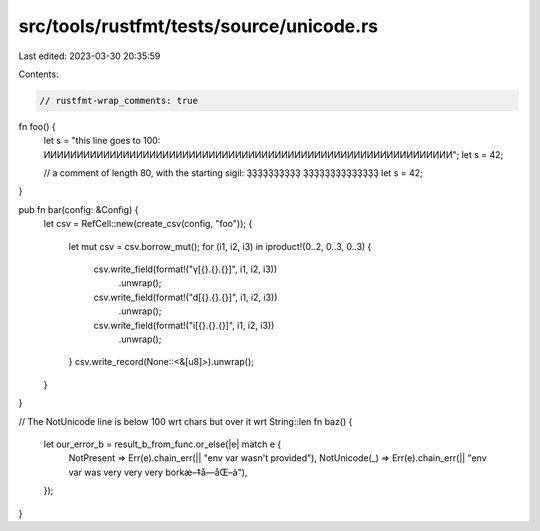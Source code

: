 src/tools/rustfmt/tests/source/unicode.rs
=========================================

Last edited: 2023-03-30 20:35:59

Contents:

.. code-block:: rs

    // rustfmt-wrap_comments: true

fn foo() {
    let s = "this line goes to 100: ͶͶͶͶͶͶͶͶͶͶͶͶͶͶͶͶͶͶͶͶͶͶͶͶͶͶͶͶͶͶͶͶͶͶͶͶͶͶͶͶͶͶͶͶͶͶͶͶͶͶͶͶͶͶͶͶͶͶͶͶͶͶ";
    let s     =     42;

    // a comment of length 80, with the starting sigil: ҘҘҘҘҘҘҘҘҘҘ ҘҘҘҘҘҘҘҘҘҘҘҘҘҘ
    let s     =     42;
}

pub fn bar(config: &Config) {
    let csv = RefCell::new(create_csv(config, "foo"));
    {
        let mut csv = csv.borrow_mut();
        for (i1, i2, i3) in iproduct!(0..2, 0..3, 0..3) {
            csv.write_field(format!("γ[{}.{}.{}]", i1, i2, i3))
                .unwrap();
            csv.write_field(format!("d[{}.{}.{}]", i1, i2, i3))
                .unwrap();
            csv.write_field(format!("i[{}.{}.{}]", i1, i2, i3))
                .unwrap();
        }
        csv.write_record(None::<&[u8]>).unwrap();
    }
}

// The NotUnicode line is below 100 wrt chars but over it wrt String::len
fn baz() {
    let our_error_b = result_b_from_func.or_else(|e| match e {
        NotPresent => Err(e).chain_err(|| "env var wasn't provided"),
        NotUnicode(_) => Err(e).chain_err(|| "env var was very very very borkæ–‡å­—åŒ–ã"),
    });
}


